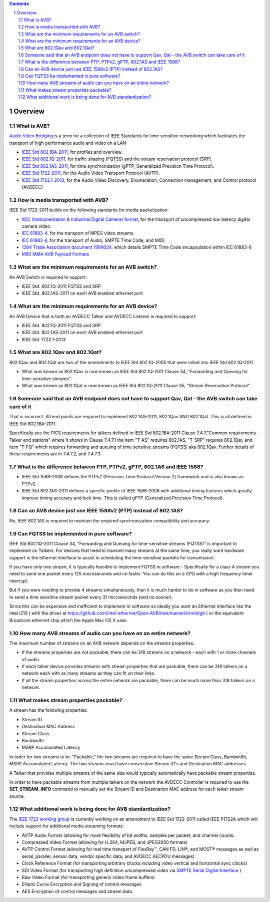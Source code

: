 .. link: 
.. description: 
.. tags: FAQ
.. date: 2013/07/27 14:59:17
.. title: Developer FAQ
.. slug: developer-faq

.. sectnum::

.. contents:: 


Overview
--------


What is AVB?
''''''''''''


`Audio Video Bridging <http://en.wikipedia.org/wiki/Audio_Video_Bridging>`_ is a term for a collection of IEEE Standards for time sensitive networking which facilitates the transport of high performance audio and video on a LAN:

* `IEEE Std 802.1BA-2011 <http://standards.ieee.org/findstds/standard/802.1BA-2011.html>`_, for profiles and overview.
* `IEEE Std 802.1Q-2011 <http://standards.ieee.org/findstds/standard/802.1Q-2011.html>`_, for traffic shaping (FQTSS) and the stream reservation protocol (SRP).
* `IEEE Std 802.1AS-2011 <http://standards.ieee.org/findstds/standard/802.1AS-2011.html>`_, for time synchronization (gPTP, Generalized Precision Time Protocol).
* `IEEE Std 1722-2011 <http://standards.ieee.org/findstds/standard/1722-2011.html>`_, for the Audio Video Transport Protocol (AVTP).
* `IEEE Std 1722.1-2013 <http://standards.ieee.org/findstds/standard/1722.1-2013.html>`_, for the Audio Video Discovery, Enumeration, Connection management, and Control protocol (AVDECC)

How is media transported with AVB?
''''''''''''''''''''''''''''''''''

IEEE Std 1722-2011 builds on the following standards for media packetization:

* `IIDC (Instrumentation & Industrial Digital Camera) format <http://en.wikipedia.org/wiki/IIDC#IIDC>`_, for the transport of uncompressed low latency digital camera video.
* `IEC 61883-4 <http://webstore.iec.ch/preview/info_iec61883-4%7Bed2.0%7Den.pdf>`_, for the transport of MPEG video streams.
* `IEC 61883-6 <http://webstore.iec.ch/preview/info_iec61883-6%7Bed2.0%7Den.pdf>`_, for the transport of Audio, SMPTE Time Code, and MIDI.
* `1394 Trade Association document 1999024 <http://www.1394ta.org/developers/specifications/1999024.html>`_, which details SMPTE Time Code encapsulation within IEC 61883-6
* `MIDI MMA AVB Payload Formats <http://www.midi.org/techspecs/avbtp.php>`_

What are the minimum requirements for an AVB switch?
''''''''''''''''''''''''''''''''''''''''''''''''''''

An AVB Switch is required to support:

* IEEE Std. 802.1Q-2011 FQTSS and SRP.
* IEEE Std. 802.1AS-2011 on each AVB enabled ethernet port

What are the minimum requirements for an AVB device?
''''''''''''''''''''''''''''''''''''''''''''''''''''

An AVB Device that is both an AVDECC Talker and AVDECC Listener is required to support:

* IEEE Std. 802.1Q-2011 FQTSS and SRP.
* IEEE Std. 802.1AS-2011 on each AVB enabled ethernet port
* IEEE Std. 1722.1-2013

What are 802.1Qav and 802.1Qat?
'''''''''''''''''''''''''''''''

802.1Qav and 802.1Qat are two of the amendments to IEEE Std 802.1Q-2005 that were rolled into IEEE Std 802.1Q-2011.

* What was known as 802.1Qav is now known as IEEE Std 802.1Q-2011 Clause 34, "Forwarding and Queuing for time-sensitive streams".
* What was known as 802.1Qat is now known as IEEE Std 802.1Q-2011 Clause 35, "Stream Reservation Protocol".

Someone said that an AVB endpoint does not have to support Qav, Qat - the AVB switch can take care of it
''''''''''''''''''''''''''''''''''''''''''''''''''''''''''''''''''''''''''''''''''''''''''''''''''''''''

That is incorrect.  All end points are required to implement 802.1AS-2011, 802.1Qav AND 802.1Qat.  This is all defined in IEEE Std 802.1BA-2011.

Specifically see the PICS requirements for talkers defined in IEEE Std 802.1BA-2011 Clause 7.4.7,"Common requirements - Talker end stations" where it shows in Clause 7.4.7.1 the item "T-AS" requires 802.1AS, "T-SRP" requires 802.1Qat, and item "T-FQ" which requires forwarding and queuing of time sensitive streams (FQTSS) aka 802.1Qav. Further details of these requirements are in 7.4.7.2, and 7.4.7.3.

What is the difference between PTP, PTPv2, gPTP, 802.1AS and IEEE 1588?
'''''''''''''''''''''''''''''''''''''''''''''''''''''''''''''''''''''''

* IEEE Std 1588-2008 defines the PTPv2 (Precision Time Protocol Version 2) framework and is also known as PTPv2.
* IEEE Std 802.1AS-2011 defines a specific profile of IEEE 1588-2008 with additional timing features which greatly improve timing accuracy and lock time.  This is called gPTP (Generalized Precision Time Protocol).

Can an AVB device just use IEEE 1588v2 (PTP) instead of 802.1AS?
''''''''''''''''''''''''''''''''''''''''''''''''''''''''''''''''

No, IEEE 802.1AS is required to maintain the required synchronization compatibility and accuracy.

Can FQTSS be implemented in pure software?
''''''''''''''''''''''''''''''''''''''''''

IEEE Std 802.1Q-2011 Clause 34, "Forwarding and Queuing for time-sensitive streams (FQTSS)" is important to implement on Talkers.  For devices that need to transmit many streams at the same time, you really want hardware support in the ethernet interface to assist in scheduling the time-sensitive packets for transmission.

If you have only one stream, it is typically feasible to implement FQTSS in software - Specifically for a class A stream you need to send one packet every 125 microseconds and no faster.  You can do this on a CPU with a high frequency timer interrupt.

But if you were needing to provide 4 streams simultaneously, then it is much harder to do in software as you then need to send a time sensitive stream packet every 31 microseconds (and no sooner).

Since this can be expensive and inefficient to implement in software so ideally you want an Ethernet interface like the intel i210 ( with the driver at https://github.com/intel-ethernet/Open-AVB/tree/master/kmod/igb ) or the equivalent Broadcom ethernet chip which the Apple Mac OS X uses.


How many AVB streams of audio can you have on an entire network?
''''''''''''''''''''''''''''''''''''''''''''''''''''''''''''''''

The maximum number of streams on an AVB network depends on the streams properties.

* If the streams properties are not packable, there can be 318 streams on a network - each with 1 or more channels of audio.
* If each talker device provides streams with stream properties that are packable, there can be 318 talkers on a network each with as many streams as they can fit on their links.
* If all the stream properties across the entire network are packable, there can be much more than 318 talkers on a network.

What makes stream properties packable?
''''''''''''''''''''''''''''''''''''''

A stream has the following properties:

* Stream ID
* Destination MAC Address
* Stream Class
* Bandwidth
* MSRP Accumulated Latency

In order for two streams to be "Packable," the two streams are required to have the same Stream Class, Bandwidth, MSRP Accumulated Latency.  The two streams must have consecutive Stream ID's and Destination MAC addresses.

A Talker that provides multiple streams of the same size would typically automatically have packable stream properties.

In order to have packable streams from multiple talkers on the network the AVDECC Controller is required to use the **SET_STREAM_INFO** command to manually set the Stream ID and Destination MAC address for each talker stream source.


What additional work is being done for AVB standardization?
'''''''''''''''''''''''''''''''''''''''''''''''''''''''''''

The `IEEE 1722 working group <http://grouper.ieee.org/groups/1722/>`_ is currently working on an amendment to IEEE Std 1722-2011 called IEEE P1722A which will include support for additional media streaming formats:

* AVTP Audio Format (allowing for more flexibility of bit widths, samples per packet, and channel counts.
* Compressed Video Format (allowing for H.264, MJPEG, and JPEG2000 formats)
* AVTP Control Format (allowing for real time transport of FlexRay™, CAN FD, LIN®, and MOST® messages as well as serial, parallel, sensor data, vendor specific data, and AVDECC AECPDU messages)
* Clock Reference Format (for transporting arbitrary clocks including video vertical and horizontal sync clocks)
* SDI Video Format (for transporting high definition uncompressed video via `SMPTE Serial Digital Interface <http://en.wikipedia.org/wiki/Serial_digital_interface>`_ )
* Raw Video Format (for transporting generic video frame buffers)
* Elliptic Curve Encryption and Signing of control messages
* AES Encryption of control messages and stream data.


